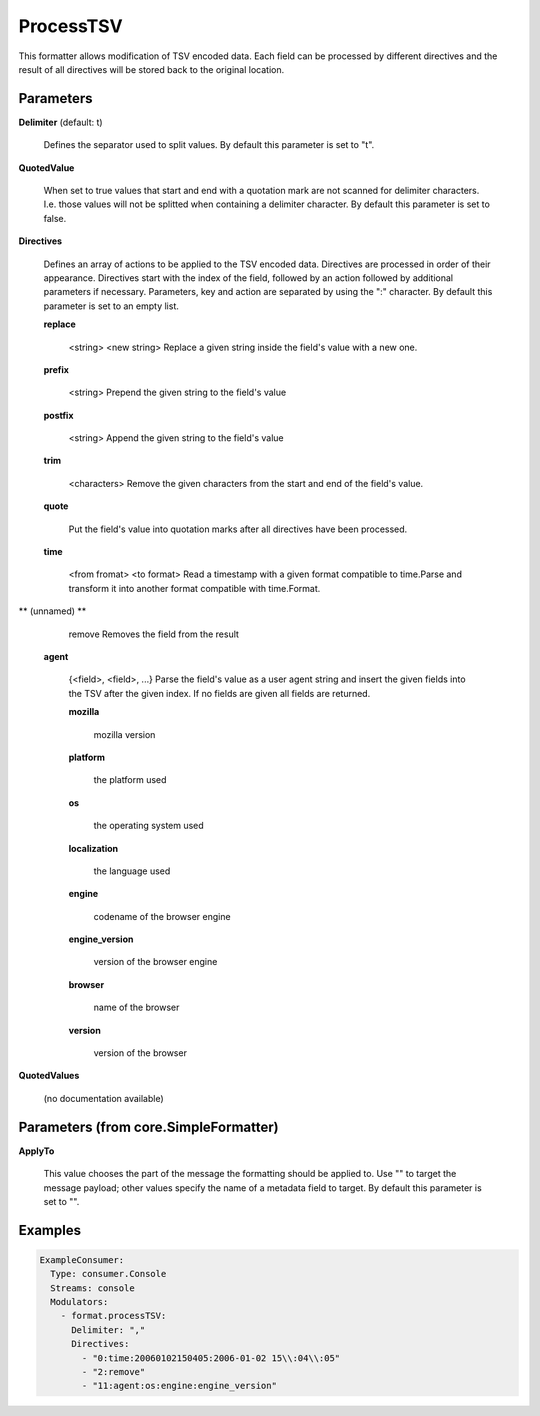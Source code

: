 .. Autogenerated by Gollum RST generator (docs/generator/*.go)

ProcessTSV
==========

This formatter allows modification of TSV encoded data. Each field can be
processed by different directives and the result of all directives will be
stored back to the original location.




Parameters
----------

**Delimiter** (default: \t)

  Defines the separator used to split values.
  By default this parameter is set to "\t".
  
  

**QuotedValue**

  When set to true values that start and end with a quotation
  mark are not scanned for delimiter characters. I.e. those values will not be
  splitted when containing a delimiter character.
  By default this parameter is set to false.
  
  

**Directives**

  Defines an array of actions to be applied to the TSV encoded
  data. Directives are processed in order of their appearance. Directives start
  with the index of the field, followed by an action followed by additional
  parameters if necessary. Parameters, key and action are separated by using
  the ":" character.
  By default this parameter is set to an empty list.
  
  

  **replace**

    <string>  <new string>
    Replace a given string inside the field's value with a new one.
    
    

  **prefix**

    <string>
    Prepend the given string to the field's value
    
    

  **postfix**

    <string>
    Append the given string to the field's value
    
    

  **trim**

    <characters>
    Remove the given characters from the start and end of the field's value.
    
    

  **quote**

    
    Put the field's value into quotation marks after all directives have been
    processed.
    
    

  **time**

    <from fromat> <to format>
    Read a timestamp with a given format compatible to time.Parse and transform
    it into another format compatible with time.Format.
    
    

** (unnamed) **

    remove
    Removes the field from the result
    
    

  **agent**

    {<field>, <field>, ...}
    Parse the field's value as a user agent string and insert the given fields
    into the TSV after the given index.
    If no fields are given all fields are returned.
    
    

    **mozilla**

      mozilla version
      
      

    **platform**

      the platform used
      
      

    **os**

      the operating system used
      
      

    **localization**

      the language used
      
      

    **engine**

      codename of the browser engine
      
      

    **engine_version**

      version of the browser engine
      
      

    **browser**

      name of the browser
      
      

    **version**

      version of the browser
      
      

**QuotedValues**

  (no documentation available)
  

Parameters (from core.SimpleFormatter)
--------------------------------------

**ApplyTo**

  This value chooses the part of the message the formatting
  should be applied to. Use "" to target the message payload; other values
  specify the name of a metadata field to target.
  By default this parameter is set to "".
  
  

Examples
--------

.. code-block:: yaml

	 ExampleConsumer:
	   Type: consumer.Console
	   Streams: console
	   Modulators:
	     - format.processTSV:
	       Delimiter: ","
	       Directives:
	         - "0:time:20060102150405:2006-01-02 15\\:04\\:05"
	         - "2:remove"
	         - "11:agent:os:engine:engine_version"
	
	


